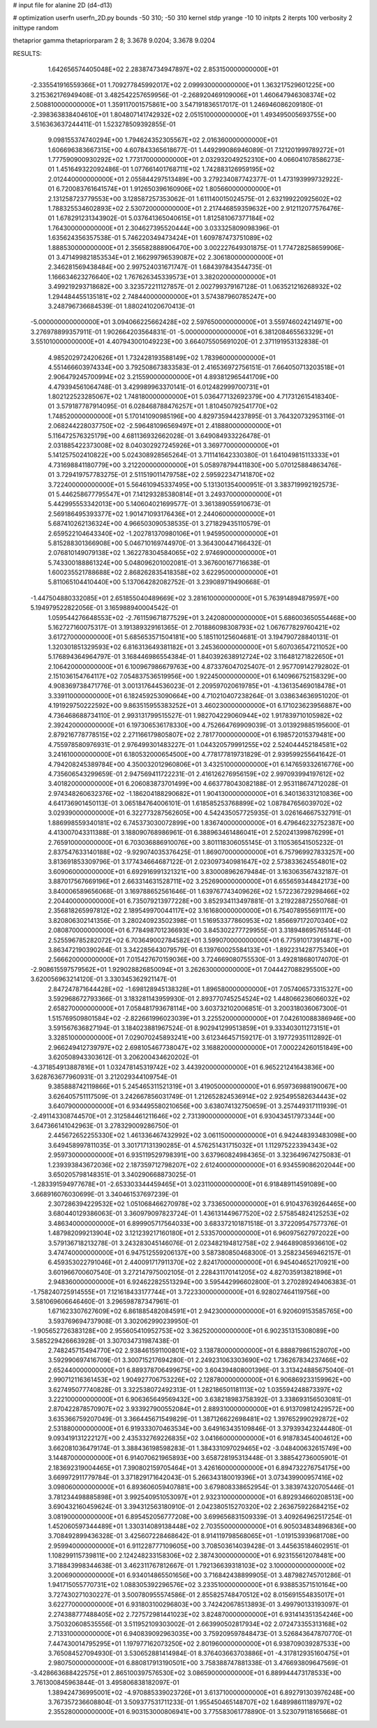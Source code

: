 # input file for alanine 2D (d4-d13)

# optimization
userfn       userfn_2D.py
bounds       -50 310; -50 310
kernel       stdp
yrange       -10 10
initpts      2
iterpts      100
verbosity    2
inittype     random

thetaprior gamma
thetapriorparam 2 8; 3.3678 9.0204; 3.3678 9.0204


RESULTS:
  1.642656574405048E+02  2.283874734947897E+02       2.853150000000000E+01
 -2.335541916559366E+01  1.709277845992017E+02       2.099930000000000E+01       1.363217529601225E+00       3.215362176949408E-01  3.482542257659956E-01
 -2.268920469109006E+01  1.460647946308374E+02       2.508810000000000E+01       1.359117001575861E+00       3.547191836517017E-01  1.246946086209180E-01
 -2.398363838404610E+01  1.804807141742932E+02       2.051510000000000E+01       1.493495005693755E+00       3.516363637244411E-01  1.523278509392855E-01
  9.098155374740294E+00  1.794624352305567E+02       2.016360000000000E+01       1.606696383667315E+00       4.607843365618677E-01  1.449299086946089E-01
  7.121201999789272E+01  1.777590900930292E+02       1.773170000000000E+01       2.032932049252310E+00       4.066041078586273E-01  1.451649322092486E-01
  1.077661401768711E+02  1.742883126959195E+02       2.012440000000000E+01       2.055844297513489E+00       3.279234087742377E-01  1.473193999732922E-01
  6.720083761641574E+01  1.912650396160906E+02       1.805660000000000E+01       2.131258723779553E+00       3.128587257353062E-01  1.611140015024575E-01
  2.632199220925602E+02  1.788325534602893E+02       2.530720000000000E+01       2.217446859359632E+00       2.912112077576476E-01  1.678291231343902E-01
  5.037641365040615E+01  1.812581067377184E+02       1.764300000000000E+01       2.304627395520444E+00       3.033325809098396E-01  1.635624356357538E-01
  5.746220349473424E+01  1.609787473751089E+02       1.888530000000000E+01       2.356582888906470E+00       3.002227649301875E-01  1.774728258659906E-01
  3.471499821853534E+01  2.166299796539087E+02       2.306180000000000E+01       2.346281569438484E+00       2.997524031671747E-01  1.684397843544735E-01
  1.166634623276640E+02  1.767626345339573E+01       3.382020000000000E+01       3.499219293718682E+00       3.323572211127857E-01  2.002799379167128E-01
  1.063521216268932E+02  1.294484455135181E+02       2.748440000000000E+01       3.574387960785247E+00       3.248796736684539E-01  1.880241020670413E-01
 -5.000000000000000E+01  3.094066225662428E+02       2.597650000000000E+01       3.559746024214971E+00       3.276978899357911E-01  1.902664203564831E-01
 -5.000000000000000E+01  6.381208465563329E+01       3.551010000000000E+01       4.407943001049223E+00       3.664075505691020E-01  2.371191953132838E-01
  4.985202972420626E+01  1.732428193588149E+02       1.783960000000000E+01       4.551466603974334E+00       3.792508673833583E-01  2.416536972756151E-01
  7.664050713203518E+01  2.906479245700994E+02       3.215590000000000E+01       4.893812965441709E+00       4.479394561064748E-01  3.429989963370141E-01
  6.012482999700731E+01  1.802122523285067E+02       1.748180000000000E+01       5.036477132692379E+00       4.717312615418340E-01  3.579187787914095E-01
  6.028468788476257E+01  1.810450792541770E+02       1.748520000000000E+01       5.170141090985196E+00       4.829735944237895E-01  3.764320732953116E-01
  2.068244228037750E+02 -2.596481096569497E+01       2.418880000000000E+01       5.116472576325179E+00       4.681136932662028E-01  3.649084933226478E-01
  2.031885422373008E+02  8.040302927245926E+01       3.369770000000000E+01       5.141257502410822E+00       5.024308928565264E-01  3.711141642330380E-01
  1.641049815113333E+01  4.731698841180779E+00       3.212200000000000E+01       5.058978794411830E+00       5.070125884863476E-01  3.729419757783275E-01
  2.511519011479758E+02  2.595922347141870E+02       3.722400000000000E+01       5.564610945337495E+00       5.131301354000951E-01  3.383719992192573E-01
  5.446258677795547E+01  7.141293285380814E+01       3.249370000000000E+01       5.442995553342013E+00       5.140604021699577E-01  3.361389055910673E-01
  2.569186495393377E+02  1.901471093176436E+01       2.244060000000000E+01       5.687410262136324E+00       4.966503090538535E-01  3.271829435110579E-01
  2.659522104643340E+02 -1.202781370980106E+01       1.945950000000000E+01       5.815288301366908E+00       5.046710169744970E-01  3.364300447166432E-01
  2.076810149079138E+02  1.362278304584065E+02       2.974690000000000E+01       5.743300188861324E+00       5.048096201002081E-01  3.367600167716638E-01
  1.600235521788688E+02  2.868262835418358E+02       3.622950000000000E+01       5.811065104410440E+00       5.137064282082752E-01  3.239089719490668E-01
 -1.447504880332085E+01  2.651855040489669E+02       3.281610000000000E+01       5.763914894879597E+00       5.194979522822056E-01  3.165988940004542E-01
  1.059544276648553E+02 -2.761159671877529E+01       3.242080000000000E+01       5.686003650554468E+00       5.162727160075317E-01  3.191389329161365E-01
  2.701886098308793E+02  1.067677829760421E+02       3.617270000000000E+01       5.685653571504181E+00       5.185110125604681E-01  3.194790728840131E-01
  1.320301851329593E+02  6.816313649381182E+01       3.245360000000000E+01       5.607036547211052E+00       5.176894364964797E-01  3.168446986554384E-01
  1.840392638912724E+02  3.116481271822650E+01       2.106420000000000E+01       6.100967986679763E+00       4.873376047025407E-01  2.957709142792802E-01
  2.151036154764117E+02  7.054837536519956E+00       1.922450000000000E+01       6.140966752158329E+00       4.908369738471776E-01  3.001317644536023E-01
  2.209597020619785E+01 -4.136135469018478E+01       3.339110000000000E+01       6.182459253090664E+00       4.710210407238264E-01  3.038634636951020E-01
  4.191929750222592E+00  9.863515955383252E+01       3.460230000000000E+01       6.171023623956887E+00       4.736468688734110E-01  2.993131799515527E-01
  1.982704229060944E+02  1.917839710105982E+02       2.392420000000000E+01       6.197306536178330E+00       4.752664769909039E-01  3.013929885195600E-01
  2.879216778778515E+02  2.271166179805807E+02       2.781770000000000E+01       6.198572015379481E+00       4.755978580976931E-01  2.976499301483227E-01
  1.044320579991255E+02  2.524044452184581E+02       3.241610000000000E+01       6.180532000654500E+00       4.778177819731829E-01  2.939599255641642E-01
  4.794208245389784E+00  4.350032012960806E+01       3.432510000000000E+01       6.147659332616776E+00       4.735606543299659E-01  2.947569411722231E-01
  2.416126276956159E+02  2.997093994197612E+02       3.401820000000000E+01       6.206083873701499E+00       4.663778043082188E-01  2.953118674712028E-01
  2.974348260632376E+02 -1.186204188290682E+01       1.904130000000000E+01       6.340136331210836E+00       4.641736901450113E-01  3.065184764006101E-01
  1.618585253768899E+02  1.087847656039702E+02       3.029390000000000E+01       6.322773287562605E+00       4.542435057725935E-01  3.026164667532791E-01
  1.886998559340181E+02  6.745373030072899E+00       1.836740000000000E+01       6.479646232752387E+00       4.413007043311388E-01  3.188090768986961E-01
  6.388963461486041E+01  2.520241399876299E+01       2.765910000000000E+01       6.703036886910076E+00       3.801118306055145E-01  3.110536541505232E-01
  2.837547633140188E+02 -9.929074035376425E-01       1.869070000000000E+01       6.757969927833257E+00       3.813691853309796E-01  3.177434664687122E-01
  2.023097340981647E+02  2.573833624554801E+02       3.609060000000000E+01       6.692916991321321E+00       3.830008962679484E-01  3.163063567432187E-01
  3.887017567669196E+01  2.663314631528711E+02       3.252690000000000E+01       6.655659344842173E+00       3.840006589656068E-01  3.169788652561646E-01
  1.639767743409626E+02  1.572236729298466E+02       2.204400000000000E+01       6.735079213977228E+00       3.852934113497881E-01  3.219228872550768E-01
  2.356818265997812E+02  2.189549970044117E+02       3.161680000000000E+01       6.754078955691117E+00       3.820806302141356E-01  3.280240923502398E-01
  1.516953377860953E+02  1.856697172070340E+02       2.080870000000000E+01       6.778498701236693E+00       3.845302277729955E-01  3.318948695765144E-01
  2.525596785282072E+02  6.703649002784582E+01       3.599070000000000E+01       6.775910173914871E+00       3.863472190390264E-01  3.342285643079579E-01
  6.139760025584133E+01 -1.892231428775340E+01       2.566620000000000E+01       7.015427670159036E+00       3.724669080755530E-01  3.492818680174070E-01
 -2.908615597579562E+01  1.929028826850094E+01       3.262630000000000E+01       7.044427088295500E+00       3.620056963214120E-01  3.330345362921147E-01
  2.847247871644428E+02 -1.698128945138328E+01       1.896580000000000E+01       7.057406573315327E+00       3.592968672793366E-01  3.183281143959930E-01
  2.893770745254524E+02  1.448066236066032E+02       2.658270000000000E+01       7.058481793678114E+00       3.603732102006851E-01  3.200318036067300E-01
  1.515769509801584E+02 -2.822661996023039E+01       3.225520000000000E+01       7.042610088386946E+00       3.591567636827194E-01  3.184023881967524E-01
  8.902941299513859E+01  9.333403011273151E+01       3.328510000000000E+01       7.029070245893241E+00       3.612346457159217E-01  3.197729351112892E-01
  2.966249412739797E+02  2.698105467738047E+02       3.168820000000000E+01       7.000224260151849E+00       3.620508943303612E-01  3.206200434620202E-01
 -4.371854913887816E+01  1.032478145319742E+02       3.443920000000000E+01       6.965221241643836E+00       3.628763677960931E-01  3.212029344109754E-01
  9.385888742119866E+01  5.245465311521319E+01       3.419050000000000E+01       6.959736988190067E+00       3.626405751117509E-01  3.242667856031749E-01
  1.212652824536914E+02  2.925495582634443E+02       3.640790000000000E+01       6.934495580210656E+00       3.638074132750659E-01  3.257449317111939E-01
 -2.491143308744570E+01  2.312584461211646E+02       2.731390000000000E+01       6.930434517973344E+00       3.647366141042963E-01  3.278329009286750E-01
  2.445672652255330E+02  1.461336467432992E+02       3.061150000000000E+01       6.942448393483098E+00       3.649458997811035E-01  3.301717131390285E-01
  4.576251431715032E+01  1.112975223394343E+02       2.959730000000000E+01       6.935119529798391E+00       3.637960824984365E-01  3.323649674275083E-01
  1.239393843672036E+02  2.187359712798207E+02       2.612400000000000E+01       6.934559086202044E+00       3.650205798148351E-01  3.340290668873025E-01
 -1.283391594977678E+01 -2.653303344459465E+01       3.023110000000000E+01       6.918489114591089E+00       3.668916076030699E-01  3.340461537697239E-01
  2.307286394229532E+02  1.051068466270978E+02       3.733650000000000E+01       6.910437639264465E+00       3.680440129386063E-01  3.360979097823724E-01
  1.436131449677520E+02  2.575854824125253E+02       3.486340000000000E+01       6.899905717564033E+00       3.683372101871518E-01  3.372209547577376E-01
  1.487982099213904E+02  3.121239217160180E+01       2.533570000000000E+01       6.960975627972022E+00       3.579136718213278E-01  3.243283045146076E-01
  2.023482194812758E+02  2.946489085936610E+02       3.474740000000000E+01       6.947512559206137E+00       3.587380850468300E-01  3.258234569462157E-01
  6.459353022791046E+01  2.440091717911370E+02       2.824170000000000E+01       6.945404652170921E+00       3.601966700607540E-01  3.272147975002105E-01
  2.228431170141205E+02  4.827035913821896E+01       2.948360000000000E+01       6.924622825513294E+00       3.595442996602800E-01  3.270289249406383E-01
 -1.758240725914555E+01  7.121618433177744E+01       3.722330000000000E+01       6.928027464119756E+00       3.581069606646460E-01  3.296598787347961E-01
  1.671623307627609E+02  6.861885482084591E+01       2.942300000000000E+01       6.920609153585765E+00       3.593769694737908E-01  3.302062990239950E-01
 -1.905652726383128E+00  2.955605410952753E+02       3.362520000000000E+01       6.902351315308089E+00       3.585229426663928E-01  3.307034731987438E-01
  2.748245715494770E+02  2.938461591100801E+02       3.138780000000000E+01       6.888879861528070E+00       3.592990697416709E-01  3.300715217694280E-01
  2.249231063303690E+02  1.736267834237466E+02       2.652440000000000E+01       6.889378706499675E+00       3.604394808001396E-01  3.313424885675040E-01
  2.990712116361453E+02  1.904927706753226E+02       2.128780000000000E+01       6.906869233159962E+00       3.627495077740828E-01  3.322538072492313E-01
  1.282186501181113E+02  1.035594248873397E+02       3.222100000000000E+01       6.906365649569432E+00       3.638218983758392E-01  3.338693156503081E-01
  2.870422878570907E+02  3.933927900552084E+01       2.889310000000000E+01       6.913709812429572E+00       3.635366759207049E-01  3.366445671549829E-01
  1.387126622698481E+02  1.397652990292872E+02       2.531880000000000E+01       6.919333070463534E+00       3.649163435109846E-01  3.379393423244480E-01
  9.093419131222127E+00  2.435332769226835E+02       3.041660000000000E+01       6.918783454004612E+00       3.662081036479174E-01  3.388436198598283E-01
  1.384331097029465E+02 -3.048400632615749E+00       3.144870000000000E+01       6.914070621965893E+00       3.658728195313448E-01  3.388542736005901E-01
  2.183692319004465E+01  7.390802159705464E+01       3.426160000000000E+01       6.894732276754175E+00       3.669972911779784E-01  3.371829171642043E-01
  5.266343180019396E+01  3.073439900957416E+02       3.098060000000000E+01       6.893606059407881E+00       3.679808338652954E-01  3.383974320705446E-01
  3.781234498885898E+01  3.992540951053097E+01       2.932310000000000E+01       6.892934660208513E+00       3.690432160459624E-01  3.394312563180910E-01
  2.042380515270320E+02  2.263675922684215E+02       3.081900000000000E+01       6.895452056777208E+00       3.699656831509339E-01  3.409264962517254E-01
  1.452060597344489E+01  1.330314089138448E+02       2.703550000000000E+01       6.905034834896836E+00       3.708492899436328E-01  3.425607228468642E-01
  8.914119798568065E+01 -1.019153939681708E+00       2.959940000000000E+01       6.911228777109605E+00       3.708503614039428E-01  3.445635184602951E-01
  1.108299115739811E+00  2.124248233158306E+02       2.387430000000000E+01       6.923155612078481E+00       3.718843998344638E-01  3.462311767812667E-01
  1.792136639318103E+02  3.100000000000000E+02       3.200690000000000E+01       6.934014865501656E+00       3.716842438899905E-01  3.487982745701286E-01
  1.941715055770731E+02  1.088305392296576E+02       3.233510000000000E+01       6.938853571510164E+00       3.727430271030227E-01  3.500780955574586E-01
  2.855825748470512E+02  8.015691554835017E+01       3.622770000000000E+01       6.931803100296803E+00       3.742420678513893E-01  3.499790133193097E-01
  2.274388777488405E+02  2.727572981441023E+02       3.824870000000000E+01       6.931414351354246E+00       3.750320608535556E-01  3.511952109303002E-01
  2.663990502817934E+02  2.072473355313168E+02       2.713310000000000E+01       6.940839092963035E+00       3.759209597848473E-01  3.526843647870770E-01
  7.447430014795295E+01  1.197977162073250E+02       2.801960000000000E+01       6.938709039287533E+00       3.765084527094930E-01  3.530652881414984E-01
  8.376403663703886E+01 -4.317812935160475E+01       2.980750000000000E+01       6.880817913190501E+00       3.758388747881338E-01  3.476693809647569E-01
 -3.428663688422575E+01  2.865100397576530E+02       3.086590000000000E+01       6.889944473178533E+00       3.761300845963844E-01  3.495806838182097E-01
  1.389424736995001E+02 -4.970885339023726E+01       3.613710000000000E+01       6.892791303976248E+00       3.767357236608804E-01  3.509377531711233E-01
  1.955450465148707E+02  1.648998611189797E+02       2.355280000000000E+01       6.903153000806941E+00       3.775583061778890E-01  3.523079118165668E-01